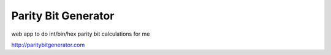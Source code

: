 Parity Bit Generator
========================

web app to do int/bin/hex parity bit calculations for me

http://paritybitgenerator.com


